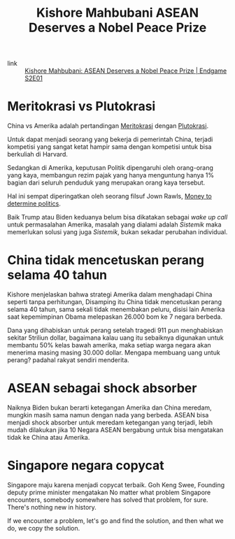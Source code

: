 #+title: Kishore Mahbubani ASEAN Deserves a Nobel Peace Prize
#+hugo_base_dir: ~/JimboyLabs/resources/braindump
#+hugo_section: ./notes

- link :: [[https://youtu.be/AKNVomZuKoo][Kishore Mahbubani: ASEAN Deserves a Nobel Peace Prize | Endgame S2E01]]

* Meritokrasi vs Plutokrasi
China vs Amerika adalah pertandingan [[file:20201206111407-meritokrasi.org][Meritokrasi]] dengan [[file:20201206111510-plutokrasi.org][Plutokrasi]].

Untuk dapat menjadi seorang yang bekerja di pemerintah China, terjadi kompetisi yang sangat ketat hampir sama dengan kompetisi untuk bisa berkuliah di Harvard.

Sedangkan di Amerika, keputusan Politik dipengaruhi oleh orang-orang yang kaya, membangun rezim pajak yang hanya menguntung hanya 1% bagian dari seluruh penduduk yang merupakan orang kaya tersebut.

Hal ini sempat diperingatkan oleh seorang filsuf Jown Rawls, [[file:20201206112558-money_to_determine_politics.org][Money to determine politics]].

Baik Trump atau Biden keduanya belum bisa dikatakan sebagai /wake up call/ untuk permasalahan Amerika, masalah yang dialami adalah /Sistemik/ maka memerlukan solusi yang juga /Sistemik/, bukan sekadar perubahan individual.

* China tidak mencetuskan perang selama 40 tahun
Kishore menjelaskan bahwa strategi Amerika dalam menghadapi China seperti tanpa perhitungan, Disamping itu China tidak mencetuskan perang selama 40 tahun, sama sekali tidak menembakan peluru, disisi lain Amerika saat kepemimpinan Obama melepaskan 26.000 bom ke 7 negara berbeda.

Dana yang dihabiskan untuk perang setelah tragedi 911 pun menghabiskan sekitar 5triliun dollar, bagaimana kalau uang itu sebaiknya digunakan untuk membantu 50% kelas bawah amerika, maka setiap warga negara akan menerima masing masing 30.000 dollar. Mengapa membuang uang untuk perang? padahal rakyat sendiri menderita.

* ASEAN sebagai shock absorber
Naiknya Biden bukan berarti ketegangan Amerika dan China meredam, mungkin masih sama namun dengan nada yang berbeda. ASEAN bisa menjadi shock absorber untuk meredam ketegangan yang terjadi, lebih mudah dilakukan jika 10 Negara ASEAN bergabung untuk bisa mengatakan tidak ke China atau Amerika.

* Singapore negara copycat
Singapore maju karena menjadi copycat terbaik. Goh Keng Swee, Founding deputy prime minister mengatakan No matter what problem Singapore encounters, somebody somewhere has solved that problem, for sure. There's nothing new in history.

If we encounter a problem, let's go and find the solution, and then what we do, we copy the solution.
